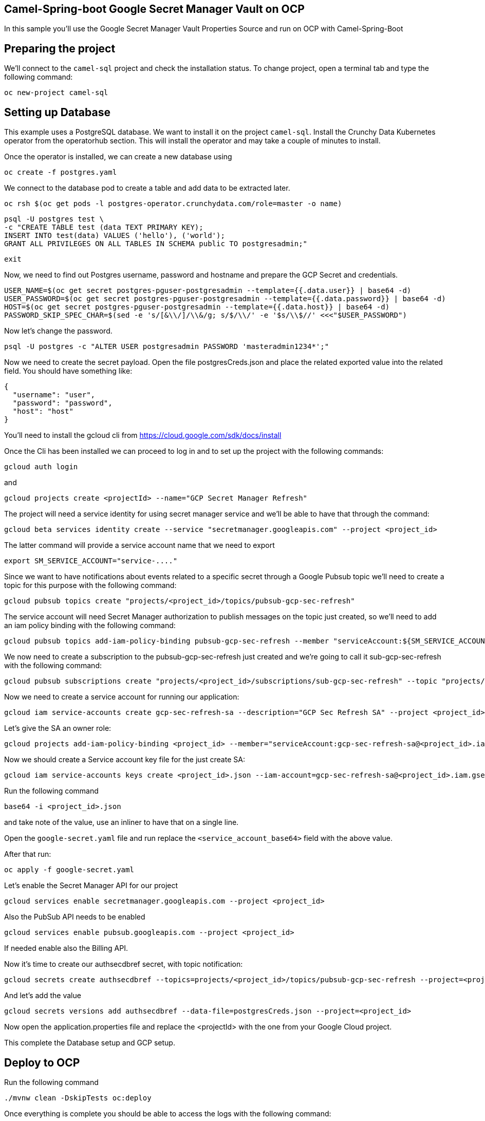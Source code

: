 ## Camel-Spring-boot Google Secret Manager Vault on OCP

In this sample you'll use the Google Secret Manager Vault Properties Source and run on OCP with Camel-Spring-Boot

## Preparing the project

We'll connect to the `camel-sql` project and check the installation status. To change project, open a terminal tab and type the following command:

```
oc new-project camel-sql
```

## Setting up Database

This example uses a PostgreSQL database. We want to install it on the project `camel-sql`. Install the Crunchy Data Kubernetes operator from the operatorhub section. This will install the operator and may take a couple of minutes to install.

Once the operator is installed, we can create a new database using

```
oc create -f postgres.yaml
```

We connect to the database pod to create a table and add data to be extracted later.

```
oc rsh $(oc get pods -l postgres-operator.crunchydata.com/role=master -o name)
```

```
psql -U postgres test \
-c "CREATE TABLE test (data TEXT PRIMARY KEY);
INSERT INTO test(data) VALUES ('hello'), ('world');
GRANT ALL PRIVILEGES ON ALL TABLES IN SCHEMA public TO postgresadmin;"
```
```
exit
```

Now, we need to find out Postgres username, password and hostname and prepare the GCP Secret and credentials.

```
USER_NAME=$(oc get secret postgres-pguser-postgresadmin --template={{.data.user}} | base64 -d)
USER_PASSWORD=$(oc get secret postgres-pguser-postgresadmin --template={{.data.password}} | base64 -d)
HOST=$(oc get secret postgres-pguser-postgresadmin --template={{.data.host}} | base64 -d)
PASSWORD_SKIP_SPEC_CHAR=$(sed -e 's/[&\\/]/\\&/g; s/$/\\/' -e '$s/\\$//' <<<"$USER_PASSWORD")
```

Now let's change the password.

```
psql -U postgres -c "ALTER USER postgresadmin PASSWORD 'masteradmin1234*';"
```

Now we need to create the secret payload. Open the file postgresCreds.json and place the related exported value into the related field. You should have something like:

```
{
  "username": "user",
  "password": "password",
  "host": "host"
}
```

You’ll need to install the gcloud cli from https://cloud.google.com/sdk/docs/install

Once the Cli has been installed we can proceed to log in and to set up the project with the following commands:

```
gcloud auth login
```

and

```
gcloud projects create <projectId> --name="GCP Secret Manager Refresh"
```

The project will need a service identity for using secret manager service and we’ll be able to have that through the command:

```
gcloud beta services identity create --service "secretmanager.googleapis.com" --project <project_id>
```

The latter command will provide a service account name that we need to export

```
export SM_SERVICE_ACCOUNT="service-...."
```

Since we want to have notifications about events related to a specific secret through a Google Pubsub topic we’ll need to create a topic for this purpose with the following command:

```
gcloud pubsub topics create "projects/<project_id>/topics/pubsub-gcp-sec-refresh"
```


The service account will need Secret Manager authorization to publish messages on the topic just created, so we’ll need to add an iam policy binding with the following command:

```
gcloud pubsub topics add-iam-policy-binding pubsub-gcp-sec-refresh --member "serviceAccount:${SM_SERVICE_ACCOUNT}" --role "roles/pubsub.publisher" --project <project_id>
```

We now need to create a subscription to the pubsub-gcp-sec-refresh just created and we’re going to call it sub-gcp-sec-refresh with the following command:

```
gcloud pubsub subscriptions create "projects/<project_id>/subscriptions/sub-gcp-sec-refresh" --topic "projects/<project_id>/topics/pubsub-gcp-sec-refresh"
```

Now we need to create a service account for running our application:

```
gcloud iam service-accounts create gcp-sec-refresh-sa --description="GCP Sec Refresh SA" --project <project_id>
```

Let’s give the SA an owner role:

```
gcloud projects add-iam-policy-binding <project_id> --member="serviceAccount:gcp-sec-refresh-sa@<project_id>.iam.gserviceaccount.com" --role="roles/owner"
```

Now we should create a Service account key file for the just create SA:

```
gcloud iam service-accounts keys create <project_id>.json --iam-account=gcp-sec-refresh-sa@<project_id>.iam.gserviceaccount.com
```

Run the following command

```
base64 -i <project_id>.json
```

and take note of the value, use an inliner to have that on a single line. 

Open the `google-secret.yaml` file and run replace the `<service_account_base64>` field with the above value.

After that run:

```
oc apply -f google-secret.yaml
```

Let’s enable the Secret Manager API for our project

```
gcloud services enable secretmanager.googleapis.com --project <project_id>
```

Also the PubSub API needs to be enabled

```
gcloud services enable pubsub.googleapis.com --project <project_id>
```

If needed enable also the Billing API.

Now it’s time to create our authsecdbref secret, with topic notification:

```
gcloud secrets create authsecdbref --topics=projects/<project_id>/topics/pubsub-gcp-sec-refresh --project=<project_id>
```

And let’s add the value

```
gcloud secrets versions add authsecdbref --data-file=postgresCreds.json --project=<project_id>
```

Now open the application.properties file and replace the <projectId> with the one from your Google Cloud project.

This complete the Database setup and GCP setup.

## Deploy to OCP

Run the following command

```
./mvnw clean -DskipTests oc:deploy
```

Once everything is complete you should be able to access the logs with the following command:

```
> oc logs sql-to-log-1-pl5vt
Starting the Java application using /opt/jboss/container/java/run/run-java.sh ...
INFO exec -a "java" java -javaagent:/usr/share/java/jolokia-jvm-agent/jolokia-jvm.jar=config=/opt/jboss/container/jolokia/etc/jolokia.properties -javaagent:/usr/share/java/prometheus-jmx-exporter/jmx_prometheus_javaagent.jar=9779:/opt/jboss/container/prometheus/etc/jmx-exporter-config.yaml -XX:MaxRAMPercentage=80.0 -XX:MinHeapFreeRatio=10 -XX:MaxHeapFreeRatio=20 -XX:GCTimeRatio=4 -XX:AdaptiveSizePolicyWeight=90 -XX:+ExitOnOutOfMemoryError -cp ".:/deployments/*" org.springframework.boot.loader.launch.JarLauncher 
INFO running in /deployments
I> No access restrictor found, access to any MBean is allowed
Jolokia: Agent started with URL https://172.17.27.169:8778/jolokia/

  .   ____          _            __ _ _
 /\\ / ___'_ __ _ _(_)_ __  __ _ \ \ \ \
( ( )\___ | '_ | '_| | '_ \/ _` | \ \ \ \
 \\/  ___)| |_)| | | | | || (_| |  ) ) ) )
  '  |____| .__|_| |_|_| |_\__, | / / / /
 =========|_|==============|___/=/_/_/_/

 :: Spring Boot ::                (v3.3.3)

2024-09-20T08:28:41.539Z  INFO 1 --- [           main] o.e.project.sqltolog.CamelApplication    : Starting CamelApplication v1.0-SNAPSHOT using Java 21.0.3 with PID 1 (/deployments/BOOT-INF/classes started by 1000830000 in /deployments)
2024-09-20T08:28:41.544Z  INFO 1 --- [           main] o.e.project.sqltolog.CamelApplication    : No active profile set, falling back to 1 default profile: "default"
2024-09-20T08:28:44.120Z  INFO 1 --- [           main] o.s.b.w.embedded.tomcat.TomcatWebServer  : Tomcat initialized with port 8080 (http)
2024-09-20T08:28:44.139Z  INFO 1 --- [           main] o.apache.catalina.core.StandardService   : Starting service [Tomcat]
2024-09-20T08:28:44.139Z  INFO 1 --- [           main] o.apache.catalina.core.StandardEngine    : Starting Servlet engine: [Apache Tomcat/10.1.28]
2024-09-20T08:28:44.213Z  INFO 1 --- [           main] o.a.c.c.C.[Tomcat].[localhost].[/]       : Initializing Spring embedded WebApplicationContext
2024-09-20T08:28:44.215Z  INFO 1 --- [           main] w.s.c.ServletWebServerApplicationContext : Root WebApplicationContext: initialization completed in 2575 ms
2024-09-20T08:28:46.885Z  INFO 1 --- [           main] o.s.b.a.e.web.EndpointLinksResolver      : Exposing 1 endpoint beneath base path '/actuator'
2024-09-20T08:28:47.024Z  INFO 1 --- [           main] o.s.b.w.embedded.tomcat.TomcatWebServer  : Tomcat started on port 8080 (http) with context path '/'
2024-09-20T08:28:49.057Z  INFO 1 --- [           main] o.a.c.impl.engine.AbstractCamelContext   : Apache Camel 4.8.0 (camel-1) is starting
2024-09-20T08:28:49.811Z  INFO 1 --- [           main] o.a.c.impl.engine.AbstractCamelContext   : Routes startup (total:1 started:1 kamelets:1)
2024-09-20T08:28:49.817Z  INFO 1 --- [           main] o.a.c.impl.engine.AbstractCamelContext   :     Started route1 (kamelet://postgresql-source)
2024-09-20T08:28:49.818Z  INFO 1 --- [           main] o.a.c.impl.engine.AbstractCamelContext   : Apache Camel 4.8.0 (camel-1) started in 754ms (build:0ms init:0ms start:754ms)
2024-09-20T08:28:49.826Z  INFO 1 --- [           main] o.e.project.sqltolog.CamelApplication    : Started CamelApplication in 9.009 seconds (process running for 10.094)
2024-09-20T08:28:50.966Z  INFO 1 --- [%20from%20test;] route1                                   : {"data":"hello"}
2024-09-20T08:28:50.970Z  INFO 1 --- [%20from%20test;] route1                                   : {"data":"world"}
```

## Auto refresh of the secret and modification

To show how to refresh works we'll need to change the password for postgresadmin user on our Database.

First run the following command:

```
oc rsh $(oc get pods -l postgres-operator.crunchydata.com/role=master -o name)
```

Now you need to change the password inside the container

```
sh-4.4$ psql -U postgres -c "ALTER USER postgresadmin PASSWORD 'masteradmin12345*';"
```

To make this effective you'll need to kill the postgres instance pod.

At the same time modify the secret stored into Google Secret Manager by editing the password field with 'masteradmin12345*' in the Google console or by adding a new version of secrets through Gcloud CLI.

Now get back to the log and you should see the following entries:

```
2024-09-20T08:38:57.637Z  INFO 1 --- [          Gax-5] o.a.c.c.g.s.m.v.PubsubReloadTriggerTask  : Update for GCP secret: projects/893235743432/secrets/authsecdbref detected, triggering CamelContext reload
2024-09-20T08:38:57.638Z  INFO 1 --- [          Gax-5] o.a.c.s.DefaultContextReloadStrategy     : Reloading CamelContext (camel-1) triggered by: org.apache.camel.component.google.secret.manager.vault.PubsubReloadTriggerTask$FilteringEventMessageReceiver@5308829d
2024-09-20T08:39:10.840Z  INFO 1 --- [%20from%20test;] route1                                   : {"data":"hello"}
2024-09-20T08:39:10.844Z  INFO 1 --- [%20from%20test;] route1                                   : {"data":"world"}


```
